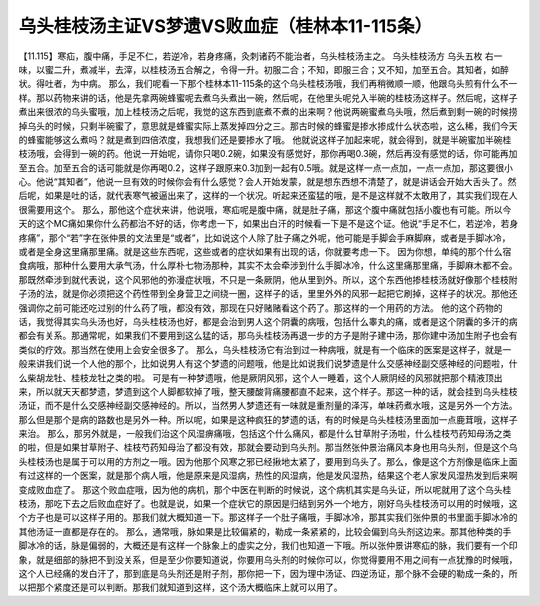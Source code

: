 乌头桂枝汤主证VS梦遗VS败血症（桂林本11-115条）
===================================================

【11.115】寒疝，腹中痛，手足不仁，若逆冷，若身疼痛，灸刺诸药不能治者，乌头桂枝汤主之。
乌头桂枝汤方
乌头五枚
右一味，以蜜二升，煮减半，去滓，以桂枝汤五合解之，令得一升。初服二合；不知，即服三合；又不知，加至五合。其知者，如醉状。得吐者，为中病。
那么，我们呢看一下那个桂林本11-115条的这个乌头桂枝汤哦，我们再稍微顺一顺，他跟乌头煎有什么不一样。那以药物来讲的话，他是先拿两碗蜂蜜呢去煮乌头煮出一碗，然后呢，在他里头呢兑入半碗的桂枝汤这样子。然后呢，这样子煮出来很浓的乌头蜜哦，加上桂枝汤之后呢，我觉的这东西到底煮不煮的出来啊？他说两碗蜜煮乌头哦，然后煮到剩一碗的时候捞掉乌头的时候，只剩半碗蜜了，意思就是蜂蜜实际上蒸发掉四分之三。那古时候的蜂蜜是掺水掺成什么状态啦，这么稀，我们今天的蜂蜜能够这么煮吗？就是煮到四倍浓度，我想我们还是要掺水了哦。
他就说这样子加起来呢，就会得到，就是半碗蜜加半碗桂枝汤哦，会得到一碗的药。他说一开始呢，请你只喝0.2碗，如果没有感觉好，那你再喝0.3碗，然后再没有感觉的话，你可能再加至五合。加至五合的话可能就是你再喝0.2，这样子跟原来0.3加到一起有0.5哦。就是这样一点一点加，一点一点加，那这要很小心。他说“其知者”，他说一旦有效的时候你会有什么感觉？会人开始发蒙，就是想东西想不清楚了，就是讲话会开始大舌头了。然后呢，如果是吐的话，就代表寒气被逼出来了，这样的一个状况。听起来还蛮猛的哦，是不是这样就不太敢用了，其实我们现在人很需要用这个。
那么，那他这个症状来讲，他说哦，寒疝呢是腹中痛，就是肚子痛，那这个腹中痛就包括小腹也有可能。所以今天的这个MC痛如果你什么药都治不好的话，你考虑一下，如果出白汗的时候看一下是不是这个证。他说“手足不仁，若逆冷，若身疼痛”，那个“若”字在张仲景的文法里是“或者”，比如说这个人除了肚子痛之外呢，他可能是手脚会手麻脚麻，或者是手脚冰冷，或者是全身这里痛那里痛。就是这些东西呢，这些或者的症状如果有出现的话，你就要考虑一下。
因为你想，单纯的那个什么宿食病哦，那种什么要用大承气汤，什么厚朴七物汤那种，其实不太会牵涉到什么手脚冰冷，什么这里痛那里痛，手脚麻木都不会。那既然牵涉到就代表说，这个风邪他的弥漫症状哦，不只是一条厥阴，他从里到外。所以，这个东西他掺桂枝汤就好像那个桂枝附子汤的法，就是你必须把这个药性带到全身营卫之间绕一圈，这样子的话，里里外外的风邪一起把它刷掉，这样子的状况。那他还强调你之前可能还吃过别的什么药了哦，都没有效，那现在只好赌赌看这个药了。那这样的一个用药的方法。
他的这个药物的话，我觉得其实乌头汤也好，乌头桂枝汤也好，都是会治到男人这个阴囊的病哦，包括什么睾丸的痛，或者是这个阴囊的多汗的病都会有关系。那通常呢，如果我们不要用到这么猛的话，那乌头桂枝汤再退一步的方子是附子建中汤，那你建中汤加生附子也会有类似的疗效。那当然在使用上会安全很多了。
那么，乌头桂枝汤它有治到过一种病哦，就是有一个临床的医案是这样子，就是一般来讲我们说一个人他的那个，比如说男人有这个梦遗的问题哦，他是比如说我们说梦遗是什么交感神经副交感神经的问题啦，什么柴胡龙牡、桂枝龙牡之类的啦。
可是有一种梦遗哦，他是厥阴风邪，这个人一睡着，这个人厥阴经的风邪就把那个精液顶出来，所以就天天都梦遗，梦遗到这个人脚都软掉了哦，整天腰酸背痛腰都直不起来，这个样子。那这一种的话，就会挂到乌头桂枝汤证，而不是什么交感神经副交感神经的。所以，当然男人梦遗还有一味就是重剂量的泽泻，单味药煮水哦，这是另外一个方法。那么但是那个是病的路数也是另外一种。所以呢，如果是这种疯狂的梦遗的话，有的时候是乌头桂枝汤里面加一点鹿茸哦，这样子来治。
那么，那另外就是，一般我们治这个风湿痹痛哦，包括这个什么痛风，都是什么甘草附子汤啦，什么桂枝芍药知母汤之类的啦，但是如果甘草附子、桂枝芍药知母治了都没有效，那就会要动到乌头剂。那当然张仲景治痛风本身也用乌头剂，但是这个乌头桂枝汤也是属于可以用的方剂之一哦。因为他那个风寒之邪已经揪地太紧了，要用到乌头了。那么，像是这个方剂像是临床上面有过这样的一个医案，就是那个病人哦，他是原来是风湿病，热性的风湿病，他是发风湿热，结果这个老人家发风湿热发到后来啊变成败血症了。
那这个败血症哦，因为他的病机，那个中医在判断的时候说，这个病机其实是乌头证，所以呢就用了这个乌头桂枝汤，那吃下去之后败血症好了。也就是说，如果一个症状它的原因是归结到另外一个地方，刚好乌头桂枝汤可以用的时候哦，这个方子也是可以这样子用的。那我们就大概知道一下。那这样子一个肚子痛哦，手脚冰冷，那其实我们张仲景的书里面手脚冰冷的其他汤证一直都是存在的。
那么，通常哦，脉如果是比较偏紧的，勒成一条紧紧的，比较会偏到乌头剂这边来。那其他种类的手脚冰冷的话，脉是偏弱的，大概还是有这样一个脉象上的虚实之分，我们也知道一下哦。所以张仲景讲寒疝的脉，我们要有一个印象，就是细部的脉把不到没关系，但是至少你要知道说，你要用乌头剂的时候你可以，你觉得要用不用之间有一点犹豫的时候哦，这个人已经痛的发白汗了，那到底是乌头剂还是附子剂，那你把一下，因为理中汤证、四逆汤证，那个脉不会硬的勒成一条的，所以把那个紧度还是可以判断。那我们就知道到这样，这个汤大概临床上就可以用了。
